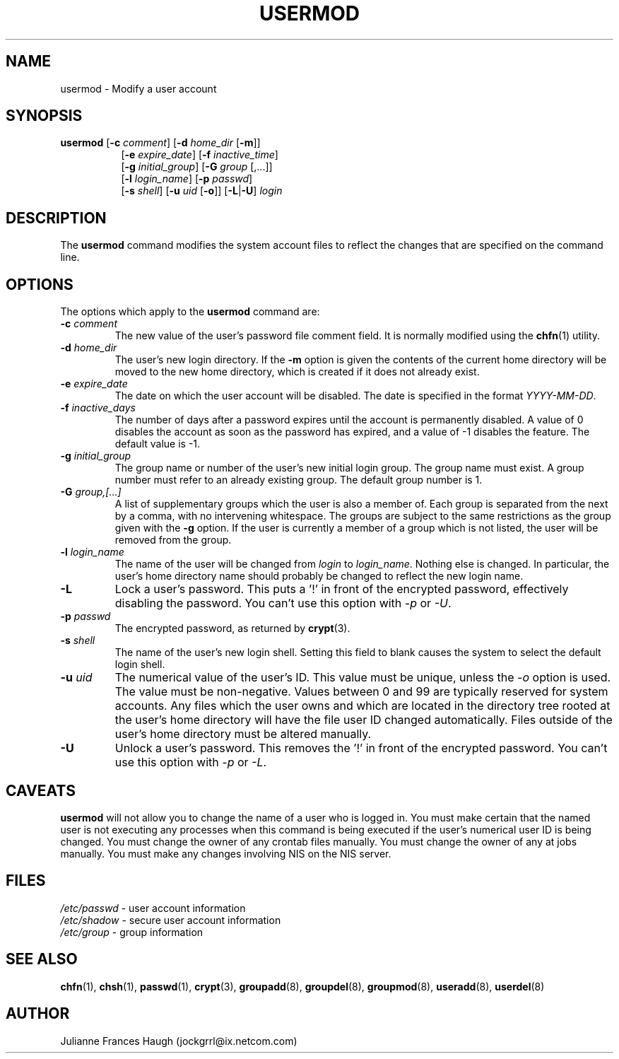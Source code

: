 .\"$Id: usermod.8,v 1.17 2004/11/02 19:28:31 kloczek Exp $
.\" Copyright 1991 - 1994, Julianne Frances Haugh
.\" All rights reserved.
.\"
.\" Redistribution and use in source and binary forms, with or without
.\" modification, are permitted provided that the following conditions
.\" are met:
.\" 1. Redistributions of source code must retain the above copyright
.\"    notice, this list of conditions and the following disclaimer.
.\" 2. Redistributions in binary form must reproduce the above copyright
.\"    notice, this list of conditions and the following disclaimer in the
.\"    documentation and/or other materials provided with the distribution.
.\" 3. Neither the name of Julianne F. Haugh nor the names of its contributors
.\"    may be used to endorse or promote products derived from this software
.\"    without specific prior written permission.
.\"
.\" THIS SOFTWARE IS PROVIDED BY JULIE HAUGH AND CONTRIBUTORS ``AS IS'' AND
.\" ANY EXPRESS OR IMPLIED WARRANTIES, INCLUDING, BUT NOT LIMITED TO, THE
.\" IMPLIED WARRANTIES OF MERCHANTABILITY AND FITNESS FOR A PARTICULAR PURPOSE
.\" ARE DISCLAIMED.  IN NO EVENT SHALL JULIE HAUGH OR CONTRIBUTORS BE LIABLE
.\" FOR ANY DIRECT, INDIRECT, INCIDENTAL, SPECIAL, EXEMPLARY, OR CONSEQUENTIAL
.\" DAMAGES (INCLUDING, BUT NOT LIMITED TO, PROCUREMENT OF SUBSTITUTE GOODS
.\" OR SERVICES; LOSS OF USE, DATA, OR PROFITS; OR BUSINESS INTERRUPTION)
.\" HOWEVER CAUSED AND ON ANY THEORY OF LIABILITY, WHETHER IN CONTRACT, STRICT
.\" LIABILITY, OR TORT (INCLUDING NEGLIGENCE OR OTHERWISE) ARISING IN ANY WAY
.\" OUT OF THE USE OF THIS SOFTWARE, EVEN IF ADVISED OF THE POSSIBILITY OF
.\" SUCH DAMAGE.
.TH USERMOD 8
.SH NAME
usermod \- Modify a user account
.SH SYNOPSIS
.TP 8
\fBusermod\fR [\fB-c\fR \fIcomment\fR] [\fB-d\fR \fIhome_dir\fR [\fB-m\fR]]
.br
[\fB-e\fR \fIexpire_date\fR] [\fB-f\fR \fIinactive_time\fR]
.br
[\fB-g\fR \fIinitial_group\fR] [\fB-G\fR \fIgroup\fR [,...]]
.br
[\fB-l\fR \fIlogin_name\fR] [\fB-p\fR \fIpasswd\fR]
.br
[\fB-s\fR \fIshell\fR] [\fB-u\fR \fIuid\fR [\fB-o\fR]] [\fB-L\fR|\fB-U\fR]
\fIlogin\fR
.SH DESCRIPTION
The \fBusermod\fR command modifies the system account files to reflect the
changes that are specified on the command line.
.SH OPTIONS
The options which apply to the \fBusermod\fR command are:
.IP "\fB-c\fR \fIcomment\fR"
The new value of the user's password file comment field. It is normally
modified using the \fBchfn\fR(1) utility.
.IP "\fB-d\fR \fIhome_dir\fR"
The user's new login directory. If the \fB-m\fR option is given the contents
of the current home directory will be moved to the new home directory, which
is created if it does not already exist.
.IP "\fB-e\fR \fIexpire_date\fR"
The date on which the user account will be disabled. The date is specified
in the format \fIYYYY-MM-DD\fR.
.IP "\fB-f\fR \fIinactive_days\fR"
The number of days after a password expires until the account is permanently
disabled. A value of 0 disables the account as soon as the password has
expired, and a value of -1 disables the feature. The default value is -1.
.IP "\fB-g\fR \fIinitial_group\fR"
The group name or number of the user's new initial login group. The group
name must exist. A group number must refer to an already existing group.
The default group number is 1.
.IP "\fB-G\fR \fIgroup,[...]\fR"
A list of supplementary groups which the user is also a member of. Each
group is separated from the next by a comma, with no intervening whitespace.
The groups are subject to the same restrictions as the group given with the
\fB-g\fR option. If the user is currently a member of a group which is not
listed, the user will be removed from the group.
.IP "\fB-l\fR \fIlogin_name\fR"
The name of the user will be changed from \fIlogin\fR to \fIlogin_name\fR.
Nothing else is changed. In particular, the user's home directory name
should probably be changed to reflect the new login name.
.IP "\fB-L\fR"
Lock a user's password. This puts a '!' in front of the encrypted password,
effectively disabling the password.  You can't use this option with \fI-p\fR
or \fI-U\fR.
.IP "\fB-p\fR \fIpasswd\fR"                                                
The encrypted password, as returned by \fBcrypt\fR(3).
.IP "\fB-s\fR \fIshell\fR"
The name of the user's new login shell. Setting this field to blank causes
the system to select the default login shell.
.IP "\fB-u\fR \fIuid\fR"
The numerical value of the user's ID. This value must be unique, unless the
\fI-o\fR option is used. The value must be non-negative. Values between 0
and 99 are typically reserved for system accounts. Any files which the user
owns and which are located in the directory tree rooted at the user's home
directory will have the file user ID changed automatically. Files outside of
the user's home directory must be altered manually.
.IP "\fB-U\fR"
Unlock a user's password. This removes the '!' in front of the encrypted
password. You can't use this option with \fI-p\fR or \fI-L\fR.
.SH CAVEATS
\fBusermod\fR will not allow you to change the name of a user who is
logged in. You must make certain that the named user is not executing any
processes when this command is being executed if the user's numerical user
ID is being changed. You must change the owner of any crontab files
manually. You must change the owner of any at jobs manually. You must make
any changes involving NIS on the NIS server.
.SH FILES
\fI/etc/passwd\fR \	- user account information
.br
\fI/etc/shadow\fR \	- secure user account information
.br
\fI/etc/group\fR \	- group information
.SH SEE ALSO
.BR chfn (1),
.BR chsh (1),
.BR passwd (1),
.BR crypt (3),
.BR groupadd (8),
.BR groupdel (8),
.BR groupmod (8),
.BR useradd (8),
.BR userdel (8)
.SH AUTHOR
Julianne Frances Haugh (jockgrrl@ix.netcom.com)
